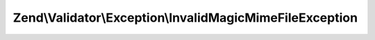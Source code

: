 .. Validator/Exception/InvalidMagicMimeFileException.php generated using docpx on 01/30/13 03:32am


Zend\\Validator\\Exception\\InvalidMagicMimeFileException
=========================================================

